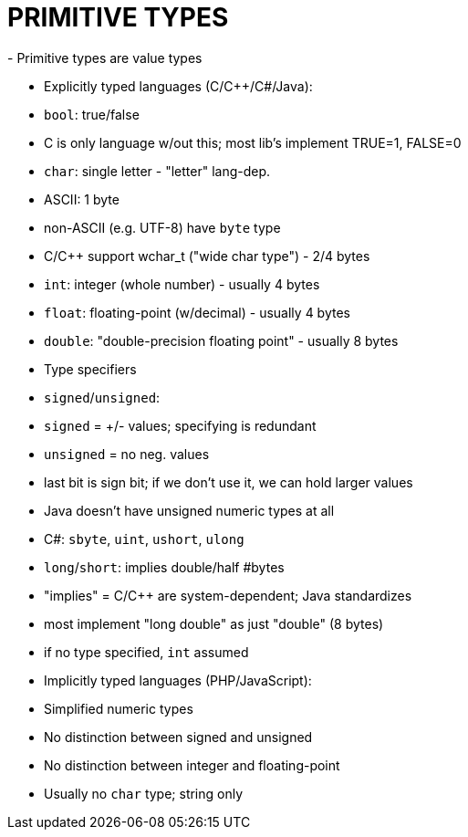 = PRIMITIVE TYPES
- Primitive types are value types

- Explicitly typed languages (C/C++/C#/Java):
    - `bool`: true/false
        - C is only language w/out this; most lib's implement TRUE=1, FALSE=0
    - `char`: single letter - "letter" lang-dep.
        - ASCII: 1 byte
        - non-ASCII (e.g. UTF-8) have `byte` type
            - C/C++ support wchar_t ("wide char type") - 2/4 bytes
    - `int`: integer (whole number) - usually 4 bytes
    - `float`: floating-point (w/decimal) - usually 4 bytes
    - `double`: "double-precision floating point" - usually 8 bytes
    - Type specifiers
        - `signed`/`unsigned`:
            - `signed` = +/- values; specifying is redundant
            - `unsigned` = no neg. values
            - last bit is sign bit; if we don't use it, we can hold
                larger values
            - Java doesn't have unsigned numeric types at all
            - C#: `sbyte`, `uint`, `ushort`, `ulong`
        - `long`/`short`: implies double/half #bytes
            - "implies" = C/C++ are system-dependent; Java standardizes
                - most implement "long double" as just "double" (8 bytes)
            - if no type specified, `int` assumed

- Implicitly typed languages (PHP/JavaScript):
    - Simplified numeric types
        - No distinction between signed and unsigned
        - No distinction between integer and floating-point
    - Usually no `char` type; string only
